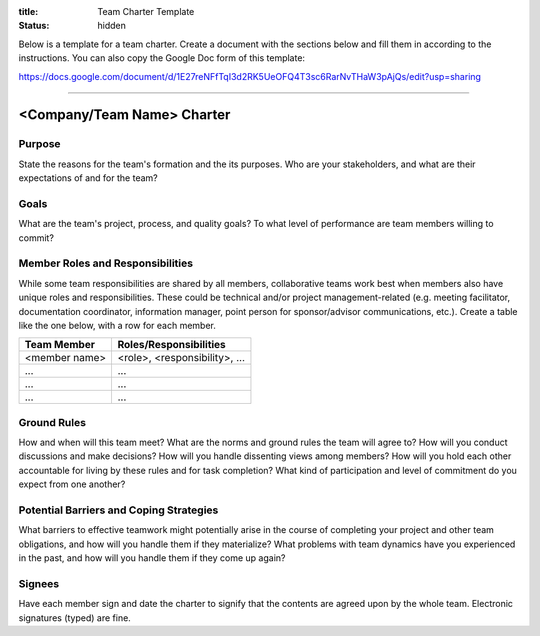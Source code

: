:title: Team Charter Template
:status: hidden

Below is a template for a team charter. Create a document with the sections
below and fill them in according to the instructions. You can also copy the
Google Doc form of this template:

https://docs.google.com/document/d/1E27reNFfTqI3d2RK5UeOFQ4T3sc6RarNvTHaW3pAjQs/edit?usp=sharing

----

<Company/Team Name> Charter
===========================

Purpose
-------

State the reasons for the team's formation and the its purposes. Who are your
stakeholders, and what are their expectations of and for the team?

Goals
-----

What are the team's project, process, and quality goals? To what level of
performance are team members willing to commit?

Member Roles and Responsibilities
---------------------------------

While some team responsibilities are shared by all members, collaborative teams
work best when members also have unique roles and responsibilities. These could
be technical and/or project management-related (e.g. meeting facilitator,
documentation coordinator, information manager, point person for
sponsor/advisor communications, etc.). Create a table like the one below, with
a row for each member.

===============  ==============================
Team Member      Roles/Responsibilities
===============  ==============================
<member name>    <role>, <responsibility>, ...
...              ...
...              ...
...              ...
===============  ==============================

Ground Rules
------------

How and when will this team meet? What are the norms and ground rules the team
will agree to? How will you conduct discussions and make decisions? How will
you handle dissenting views among members? How will you hold each other
accountable for living by these rules and for task completion? What kind of
participation and level of commitment do you expect from one another?

Potential Barriers and Coping Strategies
----------------------------------------

What barriers to effective teamwork might potentially arise in the course of
completing your project and other team obligations, and how will you handle
them if they materialize? What problems with team dynamics have you experienced
in the past, and how will you handle them if they come up again?

Signees
-------

Have each member sign and date the charter to signify that the contents are
agreed upon by the whole team. Electronic signatures (typed) are fine.
